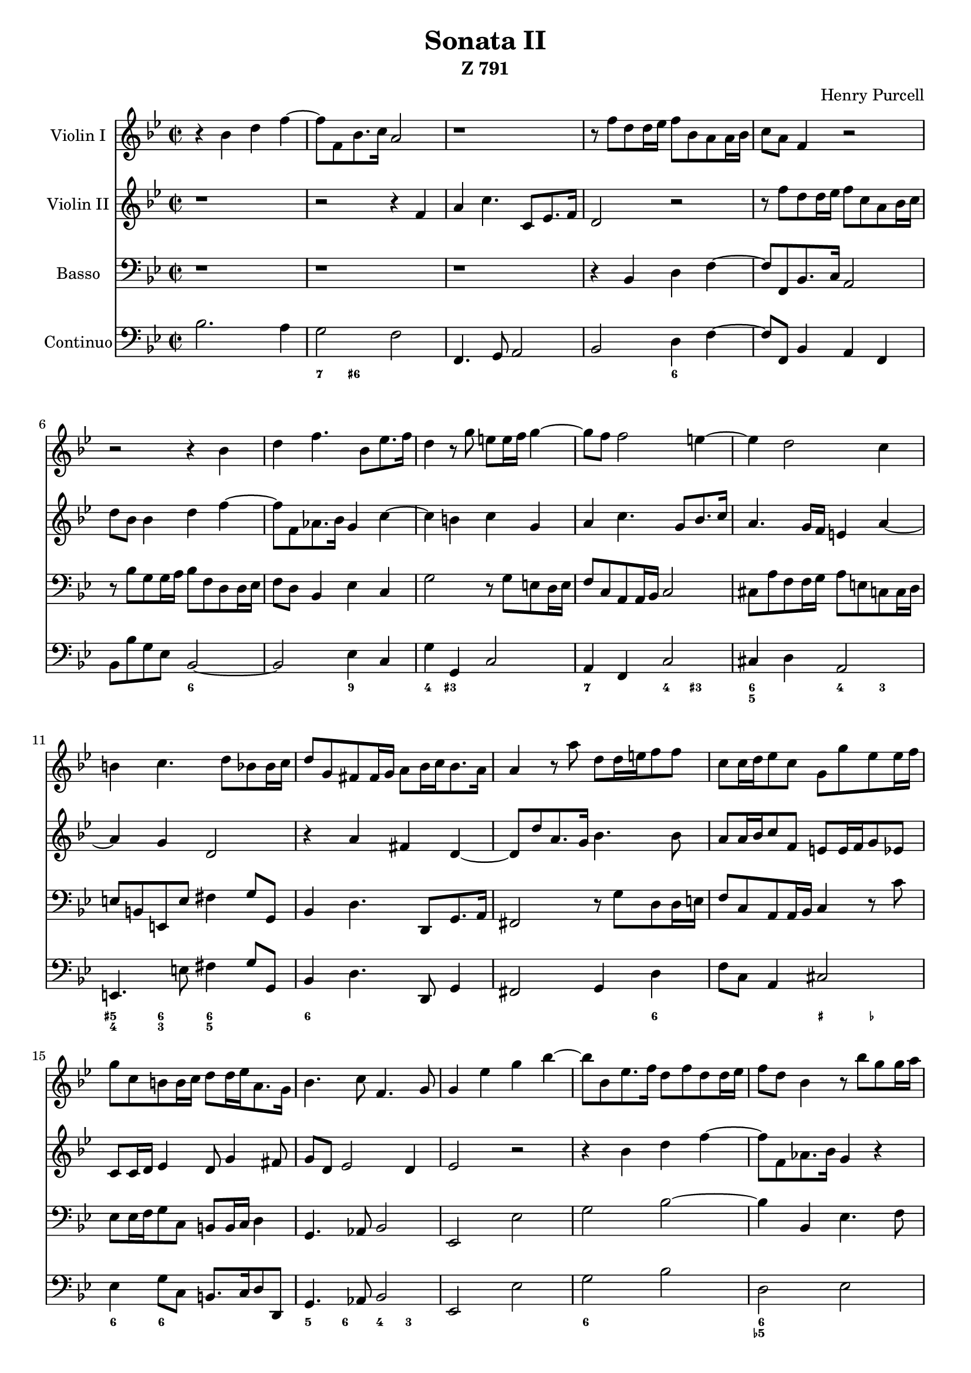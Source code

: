 \version "2.18.2"

#(set-global-staff-size 18)

adagio  = \markup { \bold Adagio }
allegro = \markup { \bold Allegro }
largo   = \markup { \bold Largo }
presto  = \markup { \bold Presto }

vlone = \relative c'' {
	\clef treble \key bes \major \time 2/2
	r4 bes d f ~
	f8 f, bes8. c16 a2
	r1
	r8 f' d d16 es f8 bes, a a16 bes        % m 4
	c8 a f4 r2
	r2 r4 bes
	d f4. bes,8 es8. f16
	d4 r8 g e e16 f g4 ~                    % m 8
	g8 f f2 e4 ~
	e d2 c4
	b c4. d8 bes bes16 c
	d8 g, fis fis16 g a8 bes16 c bes8. a16  % m 12
	a4 r8 a' d, d16 e f8 f
	c c16 d es8 c g g' es es16 f
	g8 c, b b16 c d8 d16 es a,8. g16
	bes4. c8 f,4. g8                        % m 16
	g4 es' g bes ~
	bes8 bes, es8. f16 d8 f d d16 es
	f8 d bes4 r8 bes' g g16 a
	bes4 r8 es,8 d d16 es f4 ~              % m 20
	f es d c ~
	c b c g
	aes c4. g8 bes8. c16
	a2 r4 bes                               % m 24
	d f r8 g, aes8. bes16
	g4 f es d16 d' c bes
	a4 r8 bes a a16 bes c8 a
	f f' d d16 es f8 d bes8. c16            % m 28
	c4. bes8 bes2 \bar "||"

	\time 3/2
	r1.^\largo
	r1.
	bes'2 a2. g4                            % m 32
	f2. g4 aes2
	g f2. es4
	d2. es4 f2
	es d2. c4                               % m 36
	bes2. c4 d2
	es2 d2. c4
	c1.
	r1. r1. r1.                             % m 40
	f2 e2. d4
	c2. d4 es2                              % m 44
	d2 c2. bes4
	a2. b4 c2
	d1.
	g,2 a2. bes4                            % m 48
	c2. bes4 a2
	bes c2. d4
	es2 d2. es4
	f2. es4 d2                              % m 52
	c2. d4 es2
	d2 c2. bes4
	c2 c1

	\time 2/2 d4^\presto r r2               % m 56
	r2 f8 f16 f es8 f
	d f c f bes, f' a, f'
	g, e' f4 r f
	es d c bes                              % m 60
	a r r2
	r bes'8 bes16 bes aes8 bes
	g bes f bes es, bes' d, bes'
	c, a' bes4 r bes                        % m 64
	aes g f r
	r1
	g8 g16 g f8 g es aes d, g
	c, f4 e8 f2                             % m 68
	f8 f16 f es8 f d f d g
	c,4 c c c
	c c8.( bes32 c d4) r
	bes'8 bes16 bes a8 bes g bes f bes      % m 72
	es, bes' d, bes' c,2
	r2 r4 f8 f16 f
	es8 f d f c f bes, f'
	a, f' g, f' f, f' es d                  % m 76
	c2 d \bar "||"

	\time 2/2
	bes4^\adagio bes8. g16 aes4. bes8
	g4. g8 a4 bes ~
	bes a bes2                              % m 80
	f'4 f8. d16 es4. f8
	d4. d8 e4 f ~
	f e f es ~
	es d2 c4 ~                              % m 84
	c b c2
	des2 c
	bes a
	ges' f                                  % m 88
	es d4 bes
	d e f8 c f4 ~
	f es2 d4
	c2 bes                                  % m 92
	a8 f f'4 g a
	bes8 f bes2 a4
	g2 f4. f8
	e4 f fis g                              % m 96
	b, c2 bes8 a
	g4. g8 a4 bes
	e, f e2
	fis4 g2 fis4                            % m 100
	g2 f4 f
	g a bes8 f bes4 ~
	bes aes g g
	a b c8 g c4 ~                           % m 104
	c bes2 es,4
	f g aes8 f aes4 ~
	aes8 g c2 b4
	c8 d16 es f8 es d4 d                    % m 108
	es4 f g8 bes, es d
	c4 f2 e4
	fis4 g a8 d, a'4 ~
	a g2 f4                                 % m 112
	e es d2
	c4 c d es
	f8 d f4 es2
	d4 d es f                               % m 116
	g4. g8 a4 bes ~
	bes a bes2 \bar "||"

	\time 6/8
	f4^\allegro f8 g4 g8
	es4 d8 c8. f16 es8                      % m 120
	d4 bes'8 bes a a
	a g f f4 e8
	f4 a,8 bes4 bes16 a
	g4 d'8 es8. d16 c8                      % m 124
	bes4 bes8 c4 c8
	bes4 a8 g8. c16 bes8
	a4 f'8 f es d
	d c bes bes4 a8                         % m 128
	bes4 d,8 es4 f16 es
	d4 a'8 bes8. a16 g8
	f4 f8 g4 f8
	es4 d8 c8. f16 es8                      % m 132
	d4 bes'8 bes a a
	a g f f4 e8
	f4. r
	f'4 f8 g4 f8                            % m 136
	es4 d8 c8. f16 es8
	d4 d8 es4 d8
	c4 bes8 a4 g8
	fis4 g8 g4 fis8                         % m 140
	g4 f8 e4 d8
	cis4 a'8 a g f
	f e f f4 e8
	f4 d8 r4.                               % m 144
	r4 d'8 es d c
	c bes a g a bes
	a4 f'8 f es d
	d c bes bes4 a8                         % m 148
	f'4 f8 g4 f8
	es4 d8 c4 bes8
	a4 a'8 a g g
	g f es es d c                           % m 152
	d4 d8 c4 c8
	bes4 a8 g4.
	f4. r
	r r                                     % m 156
	f'4 f8 g4 g8
	es4 es8 c8. f16 es8
	d4. es,4 es8
	f4 es8 d4.                              % m 160
	d'4 d8 es4 d8
	c4 bes8 a8. f'16 es8
	d4 c8 c4 bes8
	bes4. ~ bes8.\p f'16 es8                % m 164
	d4 c8 c4 bes8

	\time 2/2
	bes4 r8 f' g f es d
	c4 f8 es d es es d
	d c c bes a4 bes ~                      % m 168
	bes a bes2\fermata \bar "|."
}

vltwo = \relative c' {
	\clef treble \key bes \major \time 2/2
	r1
	r2 r4 f
	a c4. c,8 es8. f16
	d2 r                              % m 4
	r8 f' d d16 es f8 c a bes16 c
	d8 bes bes4 d f ~
	f8 f, aes8. bes16 g4 c ~
	c b c g                           % m 8
	a c4. g8 bes8. c16
	a4. g16 f e4 a ~
	a g d2
	r4 a' fis d ~                     % m 12
	d8 d' a8. g16 bes4. bes8
	a8 a16 bes c8 f, e e16 f g8 es
	c c16 d es4 d8 g4 fis8
	g8 d es2 d4                       % m 16
	es2 r
	r4 bes' d f ~
	f8 f, aes8. bes16 g4 r
	r8 bes' g g16 a bes8 f d es16 f   % m 20
	g2 f4 es
	d d es g ~
	g8 c,8 f4. g8 e4
	f4 r bes, d                       % m 24
	f4. c8 es8. f16 d4 ~
	d8 c4 bes a16 bes bes8.( a32 bes
	c8) f d d16 es f8 c a a16 bes
	c8 a f f16 g a8 f bes4 ~          % m 28
	bes a bes2 \bar "||"

	\time 3/2    % largo
	r1. r1. r1.                       % m 32
	r1.
	es2 d2. c4
	bes2. c4 d2
	c bes2. a4                        % m 36
	g2. a4 bes2
	c1 bes2
	a1.
	c2 bes2. a4                       % m 40
	g2. a4 bes2
	a2 g1
	f2 g1
	a2. bes4 c2                       % m 44
	bes'2 a2. g4
	f2. g4 aes2
	g2 f1
	e2. f4 g2                         % m 48
	f es4( d2) es4
	d1.
	bes2 a2. g4
	f2. g4 aes2                       % m 52
	g1 g2
	a2. a4 bes2 ~
	bes a2. bes4

	\time 2/2      % presto
	bes4 bes8 bes16 bes a8 bes g bes  % m 56
	f bes es, bes' d, bes' c, a'
	bes4 a g f
	c f r2
	r1                                % m 60
	f'8 f16 f es8 f d f c f
	bes, f' aes, f' g, es'4 d8
	es4 d c bes
	f d r2                            % m 64
	r2 f'8 f16 f es8 f
	d g c, f bes, es a, d
	g, c4 b8 c2
	c8 c16 c bes8 c a d g, c          % m 68
	f,8 bes4 a8 bes4 r
	r1
	r2 f'8 f16 f es8 f
	d d c d es4 d                     % m 72
	c bes a2
	f'8 f16 f es8 f d f c d
	bes4 a g f
	es d c8 a' bes4 ~                 % m 76
	bes a bes2 \bar "||"

	\time 2/2            % adagio
	g4 g8. es16 f4. g8
	es4 bes c d
	es4. f8 d2                        % m 80
	d'4 d8. bes16 c4. d8
	bes4 f g a
	bes4. c8 a2
	aes g                             % m 84
	f e4 aes ~
	aes g2 f4 ~
	f e f des' ~
	des c2 bes4 ~                     % m 88
	bes a bes r
	r2 r4 f
	g a bes8 f bes4 ~
	bes aes2 g4                       % m 92
	f8 a bes2 c4
	d e f8 c f4 ~
	f es2 d4
	c2. b8 c                          % m 96
	d4 es d2 ~
	d8 e f4 fis g
	cis, d2 c4 ~
	c bes a2                          % m 100
	g4 bes c d
	es8 c es2 d4
	c c d es
	f8 d f2 es4                       % m 104
	d2 c4 c
	d es2 d4 ~
	d r8 c f4 g
	aes8 es aes2 g8 f                 % m 108
	g4 aes bes8 g bes4 ~
	bes aes g2
	d2. r8 a
	bes4 c d8 g, d'4 ~                % m 112
	d c2 bes4 ~
	bes a bes c
	d8 bes d2 c4 ~
	c bes c d                         % m 116
	es8 bes es2 d4
	c2 d \bar "||"

	\time 6/8            % allegro
	r2.
	r2.                               % m 120
	bes4 bes8 c4 c8
	bes4 a8 g8. c16 bes8
	a4 f'8 f es d
	d c bes bes4 a8                   % m 124
	bes4 d,8 es4 f16 es
	d4 a'8 bes8. a16 g8
	f'4 f8 g4 f8
	es4 d8 c8. f16 es8                % m 128
	d4 bes'8 bes a a
	a g f f4 e8
	f4 a,8 bes4 bes16 a
	g4 d'8 es8. d16 c8                % m 132
	bes4 bes8 c4 c8
	bes4 a8 g8. c16 bes8
	a4. c4 c8
	d4 c8 bes4 a8                     % m 136
	g8. a16 bes8 c4 bes8
	a8. g16 f8 bes4 a8
	g4 f8 es8. es'16 d8
	c4 bes8 a4 a8                     % m 140
	bes4 a8 g4 f8
	e4 f8 f e d
	d cis d d4 cis8
	d4 d'8 d c bes                    % m 144
	bes a g g f4
	e4 f8 f4 e8
	f4. r
	r4 f'8 f es es                    % m 148
	es d c c4 b8
	c g g a4 g8
	fis4 e8 d4 d'8
	d c bes a4 a'8                    % m 152
	a g f e f c
	d e f bes,4 c8
	a4. bes4 bes8
	c4 bes8 a4 g8                     % m 156
	f8. bes16 a8 g4 g8
	a4 bes8 bes4 a8
	bes4. r
	c4 c8 d4 c8                       % m 160
	bes4 a8 g8. c16 bes8
	a4 g8 f8. d'16 c8
	bes4 bes8 a4 bes8
	bes4. ~ bes8.\p d16 c8            % m 164
	bes4 bes8 a4 bes8

	\time 2/2
	bes4 r8 d es d c bes
	a4 d8 c bes c c bes
	bes a a g f es d4                 % m 168
	c2 d\fermata \bar "|."
}

basso = \relative c {
	\clef bass \key bes \major \time 2/2
	r1
	r1
	r1
	r4 bes d f ~                       % m 4
	f8 f, bes8. c16 a2
	r8 bes' g g16 a bes8 f d d16 es
	f8 d bes4 es c
	g'2 r8 g e d16 e                   % m 8
	f8 c a a16 bes c2
	cis8 a' f f16 g a8 e c c16 d
	e8 b e, e' fis4 g8 g,
	bes4 d4. d,8 g8. a16               % m 12
	fis2 r8 g' d d16 e
	f8 c a a16 bes c4 r8 c'
	es, es16 f g8 c, b8 b16 c d4
	g,4. aes8 bes2                     % m 16
	es, es'
	g bes ~
	bes4 bes, es4. f8
	d4 c bes2                          % m 20
	r8 bes'8 g g16 aes bes8 g es es16 f
	g8 d g, g'16 f es8 d e c
	f4 aes c4. c,8
	f4 f g bes ~                       % m 24
	bes8 f aes8. bes16 g4 f
	es d c bes
	f'1
	a,4 bes8 f d4 d8 es                % m 28
	f2 bes\fermata \bar "||"

	\time 3/2      % largo
	bes'2 a2. g4
	f2. g4 aes2
	g f2. es4                          % m 32
	d2. c4 bes2
	es a,1
	bes1 b2
	c fis,1                            % m 36
	g1 g'2
	a bes bes,
	f'1. ~
	f1.                                % m 40
	f2 e2. d4
	c2. d4 es2
	d c2. bes4
	a2. g4 f2                          % m 44
	bes c1
	d c2
	b2. a4 g2
	c1 bes2                            % m 48
	a1 f2
	bes2. bes'4 aes2
	g2 f2. es4
	d2. c4 bes2                        % m 52
	es2. d4 c2
	f2. f4 g2
	es f f,

	\time 2/2            % presto
	bes4 r r2                          % m 56
	r1
	r1
	r4 f'8 f16 f es8 f d f
	c f bes, f' a, f' g, e'            % m 60
	f2 bes4 aes
	g f es bes
	es r r2
	r4 bes'8 bes16 bes aes8 bes g bes  % m 64
	f bes es, bes' d, bes' c, a'
	bes4 a g f
	es d c bes
	aes g f es                         % m 68
	d c' bes bes'8 bes16 bes
	a8 bes g bes f bes es, bes'
	d, bes' c, a' bes2
	bes, es                            % m 72
	es, f'8 f16 f es8 f
	d bes' c, a' bes bes16 bes a8 bes
	g4 f es d
	c bes a8 f g es                    % m 76
	f2 bes \bar "||"

	\time 2/2            % adagio
	es4 es8. es16 es4 d
	es4. es8 es4 d
	c f bes,2                          % m 80
	bes'4 bes8. bes16 bes4 a
	bes4. bes8 bes4 a
	g c f,2 ~
	f es                               % m 84
	d c
	bes aes
	g f
	es' des                            % m 88
	c bes
	r1
	r2 r4 bes4          % vivace
	c d es8 bes es4 ~                  % m 92
	es d c2
	bes8 a g4 f f'
	g a bes8 f bes4 ~
	bes a aes2                         % m 96
	g4 f fis g
	b,2 bes
	a4. g8 a2
	d4 bes c d                         % m 100
	es8 bes es2 d4
	c c d es
	f8 c f2 es4
	d2 c4 c                            % m 104
	f g aes8 es aes4 ~
	aes g f2
	es d
	c4 aes bes2 ~                      % m 108
	bes4 aes g4. g'8
	aes4 bes c8 g c4 ~
	c bes fis2
	g4 es b2                           % m 112
	c4 c d es
	f8 c f2 es4
	d d g a
	bes8 f bes aes g4 f                % m 116
	es4. c8 f4 bes,
	f2 bes \bar "||"

	\time 6/8           % allegro
	r2. r2.                            % m 120
	r2. r2.
	f'4 f8 g4 g8
	es4 d8 c8. f16 es8                 % m 124
	d4 bes'8 bes a a
	a g f f4 e8
	f4 a,8 bes4 bes16 a
	g4 d'8 es8. d16 c8                 % m 128
	bes4 bes8 c4 c8
	bes4 a8 g8. c16 bes8
	a4 f'8 f es d
	d c bes bes4 a8                    % m 132
	bes4 d,8 es4 f16 es
	d4 a'8 bes c4
	f,4. r
	r bes'4 bes8                       % m 136
	c4 bes8 a4 g8
	f8. bes16 a8 g4 f8
	es4 d8 c4 bes8
	a4 g8 d'4 d,8                      % m 140
	g4. ~ g
	a bes
	g a
	d4 d8 es4 d8                       % m 144
	c4 bes8 a4.
	g4 f8 bes c4
	f4 f8 g4 f8
	es4 d8 c4.                         % m 148
	bes4 aes8 g4.
	c c'4 c8
	d4 c8 bes4.
	a4 g8 f4.                          % m 152
	bes,4 bes'8 bes a a
	a g f f4 e8
	f4 f8 g4 f8
	es4 d8 c8. f16 es8                 % m 156
	d4 bes8 es4 d8
	c4 bes8 f'4.
	bes4 bes8 c4 bes8
	a4 g8 f8. bes16 a8                 % m 160
	g4 f8 es4.
	e4. f4 d8
	g4 es8 f4 f,8
	bes4 f'8 g4\p a8                   % m 164
	bes4 es,8 f4 f,8

	\time 2/2
	bes4 r8 bes' es, f g es
	f4 d g c,
	d es f2                            % m 168
	f, bes\fermata \bar "|."
}

continuo = {
        <<
	\new Voice \relative c' {
		\clef bass \key bes \major \time 2/2
		bes2. a4
		g2 f
		f,4. g8 a2
		bes d4 f ~                   % m 4
		f8 f, bes4 a f
		bes8 bes' g es bes2 ~
		bes es4 c
		g' g, c2                     % m 8
		a4 f c'2
		cis4 d a2
		e4. e'8 fis4 g8 g,
		bes4 d4. d,8 g4              % m 12
		fis2 g4 d'
		f8 c a4 cis2
		es4 g8 c, b8. c16 d8 d,
		g4. aes8 bes2                % m 16
		es, es'
		g bes
		d, es
		d4 c bes2 ~                  % m 20
		bes8 bes' g es bes b c4
		g2 c4 e
		f aes c c,
		f f g bes ~                  % m 24
		bes8 f aes4 g f
		es d c bes
		f'2 ~ f
		a,4 bes8 f d4. es8           % m 28
		f2 bes\fermata \bar "||"
	
		\time 3/2        % largo
		bes'2 a2. g4
		f2. g4 aes2
		g f2. es4                    % m 32
		d2. c4 bes2
		es a,1
		bes1 b2
		c fis,1                      % m 36
		g1 g'2
		a bes bes,
		f'1. ~
		f1. ~                        % m 40
		f2 e2. d4
		c2. d4 es2
		d c2. bes4
		a2. g4 f2                    % m 44
		bes c1
		d c2
		b2 ~ b g
		c1 bes2                      % m 48
		a1 f2
		bes' ~ bes aes
		g f2. es4
		d2. c4 bes2                  % m 52
		es2. d4 c2
		f1 g2
		es f f,
	
		\time 2/2
		bes4 \clef alto bes'' a g    % m 56
		f es d c
		bes a' g f
		c \clef bass f, es d
		c bes a g                    % m 60
		f f' bes aes
		g f es bes
		es2 ~ es
		f4 bes aes g                 % m 64
		f es d c
		bes a' g f
		es d c bes
		aes g f es                   % m 68
		d c' bes bes'
		a g f es
		d c bes2 ~
		bes es ~                     % m 72
		es f4 es
		d c bes a'
		g f es d
		c bes a8 f g es              % m 76
		f2 bes \bar "||"
	
		es2 ~ es4 d       % adagio
		es2 ~ es4 d
		c f bes,2                    % m 80
		bes' ~ bes4 a
		bes2 ~ bes4 a
		g c f,2 ~
		f es                         % m 84
		d c
		bes aes
		g f
		es' des                      % m 88
	
		c bes4 \clef soprano bes'' % vivace
		d e f8 c
		<<
		{ \voiceOne
			        f4 ~
			f4 es ~ es
		}
		\new Voice { \voiceTwo
			        f,4
			\autoBeamOff
			g a bes8[ f]
			\autoBeamOn
		}
		>> \oneVoice
		\clef bass bes,,4            % m 92
		c d es8 bes es4 ~
		es d c2
		bes4 g f f'
		g a bes8 f bes4 ~            % m 96
		bes a aes2
		g4 f fis g
		b,2 bes
		a4. g8 a2                    % m 100
		d4 bes c d
		es8 bes es2 d4
		c2 d4 es
		f8 c f4 ~ f es               % m 104
		d2 c4 c
		f g aes8 es aes4 ~
		aes g f2
		es d                         % m 108
		c4 aes bes2 ~
		bes4 aes g g'
		aes bes c8 g c4 ~
		c bes fis2                   % m 112
		g4 es b2
		c d4 es
		f8 c f4 ~ f es
		d2 g4 a                      % m 116
		bes8 f bes a g4 f
		es4. c8 f4 bes,
		f2 bes\fermata \bar "||"
	
		\clef soprano \time 6/8  % allegro
		f'''4 f8 g4 f8                % m 120
		es4 d8 c8. f16 es8
		bes4 bes8 c4 c8
		bes4 a8 g4 c,8
		\clef bass f,4 f8 g4 f8      % m 124
		es4 d8 c4 f,8
		bes4 bes'8 ~ bes a4 ~
		a8 g f ~ f4 e8
		f4 a,8 bes4 bes16 a          % m 128
		g4 d'8 es8. d16 c8
		bes4 bes8 c4 c8
		bes4 a8 g4.
		a4 f'8 ~ f es d ~            % m 132
		d c bes bes4 a8
		bes4 d,8 es4 f16 es
		d4 a'8 bes c4
		f,4. ~ f                     % m 136
		bes bes'
		c4 bes8 a4 g8
		f8. bes16 a8 g4 f8
		es4 d8 c4 bes8               % m 140
		a4 g8 d'4 d,8
		g4. ~ g
		a bes
		g a                          % m 144
		d es4 d8
		c4 bes8 a4.
		g4 f8 bes c4
		f4. g4 f8                    % m 148
		es4 d8 c4.
		bes4 aes8 g4.
		c c'
		d4 c8 bes4.                  % m 152
		a4 g8 f4.
		bes,4 bes'8 ~ bes a4 ~
		a8 g f ~ f4 e8
		f4. g4 f8                    % m 156
		es4 d8 c8. f16 es8
		d4 bes8 es4 d8
		c4 bes8 f'4.
		bes c4 bes8                  % m 160
		a4 g8 f8. bes16 a8
		g4 f8 es4.
		e4. f4 d8
		g4 es8 f4 f,8                % m 164
		bes4 f'8 g4 a8
		bes4 es,8 f4 f,8
	
		\time 2/2
		bes4 r8 bes' es, f g es
		f4 d g c,                    % m 168
		d es f2
		f, bes\fermata \bar "|."
	}

	\new FiguredBass {
		\figuremode {
			<_>1
			<7>4 <6+> <_>2
			<_>1
			<_>2 <6>              % m 4
			<_>1
			<_>2 <6>
			<_> <9>
			<4>4 <3+> <_>2        % m 8
			<7>2 <4>4 <3+>
			<6 5>2 <4>4 <3>
			<5+ 4> <6 3> <6 5>2
			<6>1                  % m 12
			<_>2. <6>4
			<_>2 <_+>4 <_->
			<6> <6> r2
			<5>4 <6> <4> <3>      % m 16
			<_>1
			<6>2 <_>
			<6 5->1
			<6>4 <5>8 <6> <_>2    % m 20
			<6 5>1
			<4>4 <3+> <_>2
			<9 3->1
			<_>1                  % m 24
			<_>4 <6> <6> <6>
			<7>8 <6> <7>8 <6>
			    <7>8 <6> <_>4
			<5 3>4 <6 4> <_>2
			<_> <5>4 <6>          % m 28
			<_>1
			<_>1. <_>1. <_>1.     % m 32
			<_>1 <7->2
			<6 4> <5 3>1
			<_>1.
			<_>2 <6 4> <5 3>      % m 36
			<_>1.
			<_>2 <9>1
			<_>1.
			<_>1.                 % m 40
			<2>1.
			<6>2 <5>1
			<_>1.
			<_>1.                 % m 44
			<_>2 <6> <5>
			<_>1 <6->2
			<6>2 <5>1
			<_+ 6>2 <5> <_>       % m 48
			<_>1.
			<_>2 <2>1
			<6>2 <6> <_>
			<_>1.                 % m 52
			<6>1.
			<6>2 <5> <_>
			<6 5> <_>1

			<_>1       % presto     m 56
			<_> <_> <_> <_>       % m 60
			<_>2. <6>4
			<_> <_-> <_>2
			<_> <6>4 <5>
			<_>1                  % m 64
			<_>
			<_>4 <7>8 <6> <7> <6>
			    <7> <6>
			<7> <6> <7> <6> <7>
			    <6> <7> <6>
			<7> <6> <7> <6+> <5>
			    <6> <7> <6>       % m 68
			<7> <6> <7> <6> <_>2
			<_>1
			<_>
			<_>                   % m 72
			<6>4 <5> <_>2
			<7>4 <6> <_>2
			<6>4 <6> <6> <6>
			<6> <6> <_>2          % m 76
			<_>1 \bar "||"

			<_>2 <4- 2>4 <5->
			<_>2 <4 2>2
			<7>4 <7> <_>2         % m 80
			<_> <2>2
			<_> <4+ 2>
			<7>4 <7> <8>
			    \bassFigureExtendersOn <7->
			<7- _-> \bassFigureExtendersOff
			    <6 3> <7> <6>     % m 84
			<7> <6+> <5 _+> <6->
			<7> <6> <7> <6>
			<7> <6+> <5> <6->
			<7 _-> <6> <_>2       % m 88
			<7>4 <6+>2.

			<_>1    % vivace
			<_>
			<7>4 <5-> <4> <3>     % m 92
			<2>2 <7>4 <6>
			<_> <6+> <4> <3>
			<7> <5> <4>2
			<2> <6+>4 <7>         % m 96
			<_+> <7> <6 5>2
			<_> <5+ 7>4 <6 6>
			<_+> <4> <4> <3->
			<7+>2 <6 5>           % m 100
			<_>4 <3> <2> <_>4
			<5> <6> <9> <7>
			<4>2 <2>
			<7>4 <6+>2.           % m 104
			<6 5>2 <9>
			<2> <7 _->4 <6->
			<7> <6> <7> <6+>
			<6->2 <7>4 <6>8 <5>   % m 108
			<6 4>2. <6>8 <5>
			<9>4 <7-> <4> <3+>
			<4+ 2> <6> <_>2
			<9>4 <6> <_>2         % m 112
			<9 _+> <8 _->4 <7>
			<_>2 <4>4 <6>
			<_>2 <6 5>
			<9>2 <6>4 <6>         % m 116
			<_>2 <7>
			<_>1

			% allegro
			<_>2. <_>             % m 120
			<_>4. <7>8 <6>4
			<7>8 <6> <6> <7>4.
			<_> <7>8 <6>4
			<7>8 <6> <6> <7>4.    % m 124
			<4>4. <2>
			<2> <2>
			<_> \bassFigureExtendersOn
			    <6 5>8 <6 4> \bassFigureExtendersOff
			    <5 3>
			<6 5> \bassFigureExtendersOn
			    <6 4> \bassFigureExtendersOff
			    <6> <6 5>4.       % m 128
			<_>4. <7>8 <6>4
			<7>8 <6>4 <7> <6+>8
			<6>4. <2>
			<2> <2>               % m 132
			<_> <6 5>
			<6 5>8 \bassFigureExtendersOn
			    <6 4> \bassFigureExtendersOff
			    <6> <_>4.
			<_>2.
			<_>4. <6>4 <5>8       % m 136
			<_>4. <6>4 <6>8
			<6>4. <6>4 <6>8
			<6>4 <6>8 <6>4 <6>8
			<6+>4. <_>            % m 140
			<_> <6+>4 <5>8
			<_+>4. <7>8 <6> <5>
			<7>4. <_>
			<_> <7>8 <6>4         % m 144
			<7>8 <6>4 <7>8 <6>4
			<6+>4. <6 5>
			<_>4. <7>8 <6>4
			<7>8 <6>4 <7>8 <6>4   % m 148
			<4>8 <3>4 <4>4 <3+>8
			<_>4. <6>4 <5>8
			<_+>4. <7>8 <6>4
			<7>8 <6> <6> <7>4.    % m 152
			<7>8 <6>4 <2>4.
			<2> <2>
			<_>2.
			<6>4 <6>8 <6>4.       % m 156
			<_>2.
			<6>
			<_>
			<6>4 <6>8 <6>4.       % m 160
			<_>2.
			<6 4>4 <5 3>8 <_>4.
			<_>2. <_>             % m 164
			<_> <_>1 <_> <_>      % m 168
			<_>
		}
	}
	>>
}



\header {
	title    = "Sonata II"
	subtitle = "Z 791"
	composer = "Henry Purcell"
	tagline  = ""
}

\score {
	<<
	\new Staff {
		\set Staff.instrumentName = #"Violin I"
		\vlone
	}
	\new Staff {
		\set Staff.instrumentName = #"Violin II"
		\vltwo
	}
	\new Staff {
		\set Staff.instrumentName = #"Basso"
		\basso
	}
	\new Staff {
		\set Staff.instrumentName = #"Continuo"
		\continuo
	}
	>>
}
